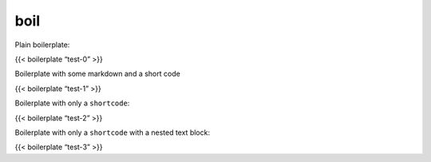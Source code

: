 boil
========

Plain boilerplate:

{{< boilerplate “test-0” >}}

Boilerplate with some markdown and a short code

{{< boilerplate “test-1” >}}

Boilerplate with only a ``shortcode``:

{{< boilerplate “test-2” >}}

Boilerplate with only a ``shortcode`` with a nested text block:

{{< boilerplate “test-3” >}}
